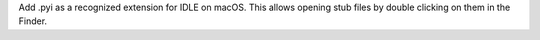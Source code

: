Add .pyi as a recognized extension for IDLE on macOS.    This allows opening
stub files by double clicking on them in the Finder.
